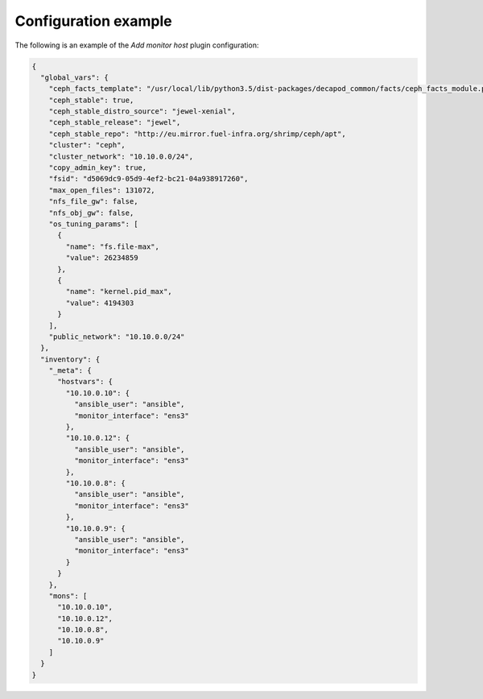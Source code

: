 .. _plugin_add_monitor_config:

=====================
Configuration example
=====================

The following is an example of the *Add monitor host* plugin configuration:

.. code-block:: json

    {
      "global_vars": {
        "ceph_facts_template": "/usr/local/lib/python3.5/dist-packages/decapod_common/facts/ceph_facts_module.py.j2",
        "ceph_stable": true,
        "ceph_stable_distro_source": "jewel-xenial",
        "ceph_stable_release": "jewel",
        "ceph_stable_repo": "http://eu.mirror.fuel-infra.org/shrimp/ceph/apt",
        "cluster": "ceph",
        "cluster_network": "10.10.0.0/24",
        "copy_admin_key": true,
        "fsid": "d5069dc9-05d9-4ef2-bc21-04a938917260",
        "max_open_files": 131072,
        "nfs_file_gw": false,
        "nfs_obj_gw": false,
        "os_tuning_params": [
          {
            "name": "fs.file-max",
            "value": 26234859
          },
          {
            "name": "kernel.pid_max",
            "value": 4194303
          }
        ],
        "public_network": "10.10.0.0/24"
      },
      "inventory": {
        "_meta": {
          "hostvars": {
            "10.10.0.10": {
              "ansible_user": "ansible",
              "monitor_interface": "ens3"
            },
            "10.10.0.12": {
              "ansible_user": "ansible",
              "monitor_interface": "ens3"
            },
            "10.10.0.8": {
              "ansible_user": "ansible",
              "monitor_interface": "ens3"
            },
            "10.10.0.9": {
              "ansible_user": "ansible",
              "monitor_interface": "ens3"
            }
          }
        },
        "mons": [
          "10.10.0.10",
          "10.10.0.12",
          "10.10.0.8",
          "10.10.0.9"
        ]
      }
    }
